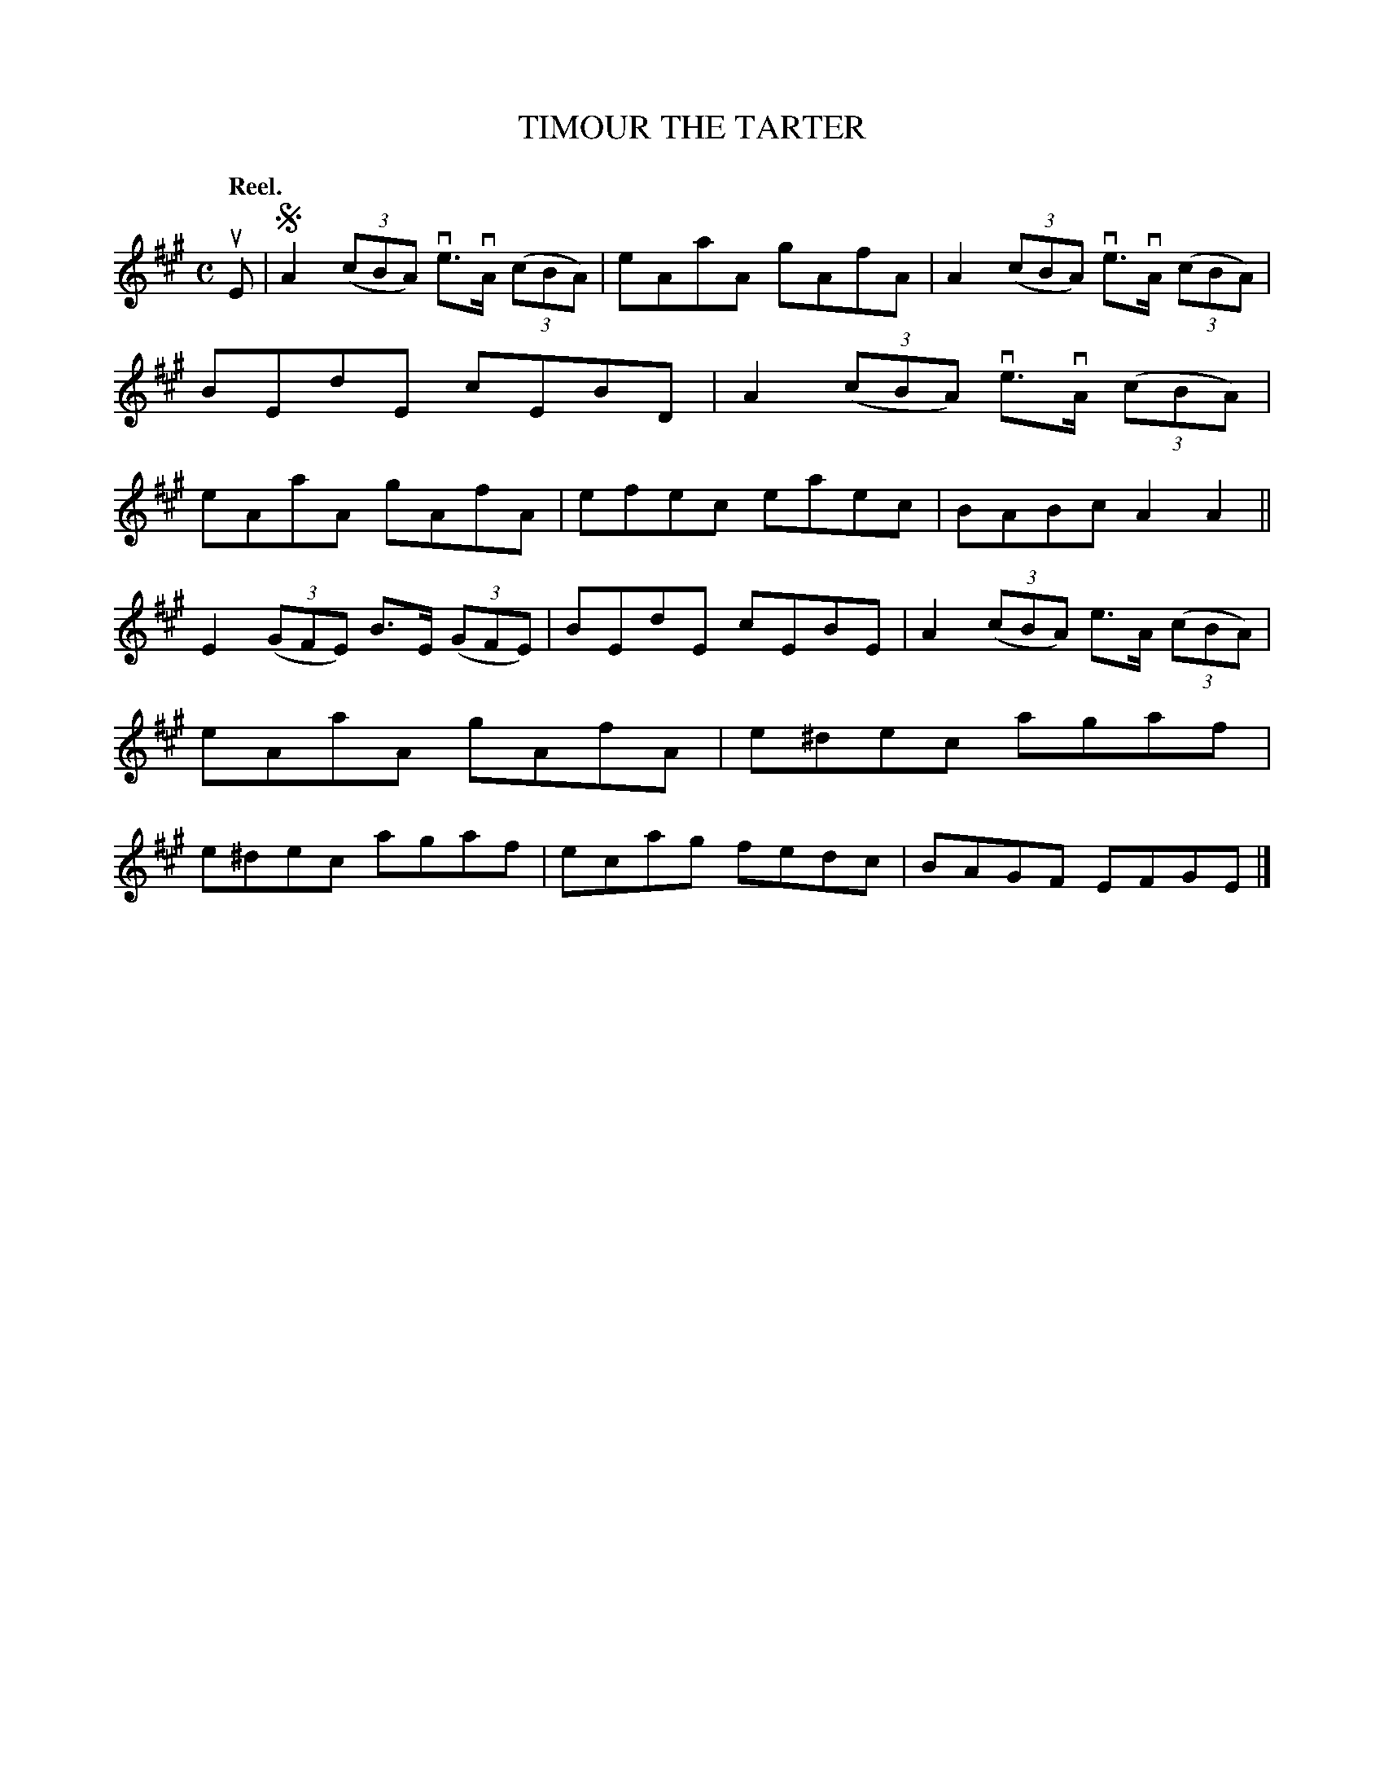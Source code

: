 X: 118202
T: TIMOUR THE TARTER
Q: "Reel."
R: Reel.
%R: reel
B: James Kerr "Merry Melodies" v.1 p.18 s.2 #2
Z: 2017 John Chambers <jc:trillian.mit.edu>
M: C
L: 1/8
K: A
uE |!segno!\
A2 (3(cBA) ve>vA (3(cBA) | eAaA gAfA |\
A2 (3(cBA) ve>vA (3(cBA) | BEdE cEBD |\
A2 (3(cBA) ve>vA (3(cBA) | eAaA gAfA |\
efec eaec | BABc A2A2 ||
E2 (3(GFE) B>E (3(GFE) | BEdE cEBE |\
A2 (3(cBA) e>A (3(cBA) | eAaA gAfA |\
e^dec agaf | e^dec agaf |\
ecag fedc | BAGF EFGE |]
